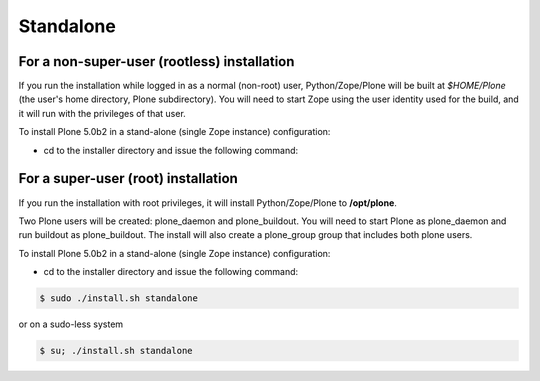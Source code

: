 ==========
Standalone
==========

For a non-super-user (rootless) installation
============================================

If you run the installation while logged in as a normal (non-root) user,
Python/Zope/Plone will be built at *$HOME/Plone* (the user's home
directory, Plone subdirectory). You will need to start Zope using
the user identity used for the build, and it will run with the
privileges of that user.

To install Plone 5.0b2 in a stand-alone (single Zope instance) configuration:

* cd to the installer directory and issue the following command::

For a super-user (root) installation
====================================

If you run the installation with root privileges, it will install
Python/Zope/Plone to **/opt/plone**.

Two Plone users will be created: plone_daemon and plone_buildout. You will
need to start Plone as plone_daemon and run buildout as plone_buildout. The
install will also create a plone_group group that includes both plone users.

To install Plone 5.0b2 in a stand-alone (single Zope instance) configuration:

* cd to the installer directory and issue the following command::

.. code-block:: bash

  $ sudo ./install.sh standalone

or on a sudo-less system

.. code-block:: bash

  $ su; ./install.sh standalone


